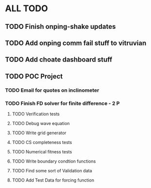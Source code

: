 * ALL TODO
** TODO Finish onping-shake updates
** TODO Add onping comm fail stuff to vitruvian
** TODO Add choate dashboard stuff
** TODO POC Project
*** TODO Email for quotes on inclinometer
*** TODO Finish FD solver for finite difference  -  2   P
**** TODO Verification tests
**** TODO Debug wave equation
**** TODO Write grid generator
**** TODO CS completeness tests
**** TODO Numerical fitness tests
**** TODO Write boundary condtion functions
**** TODO Find some sort of Validation data
**** TODO Add Test Data for forcing function

